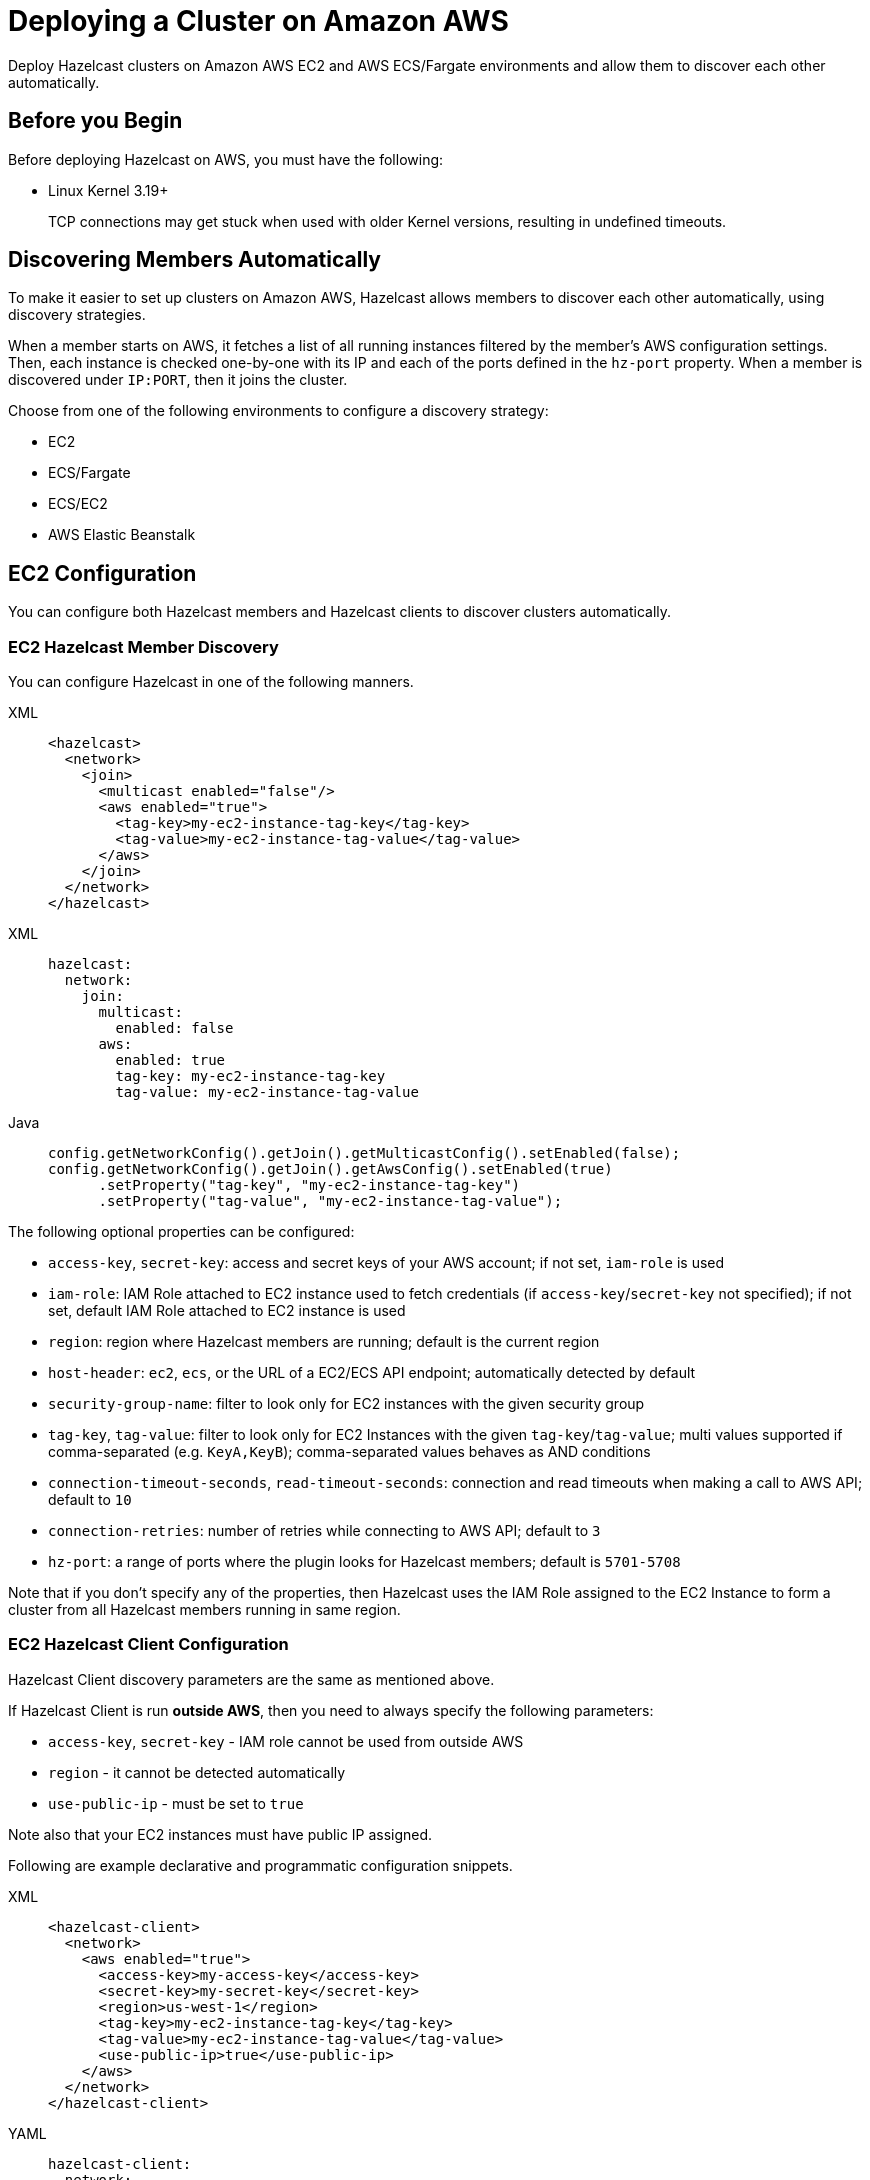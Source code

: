 = Deploying a Cluster on Amazon AWS
:description: Deploy Hazelcast clusters on Amazon AWS EC2 and AWS ECS/Fargate environments and allow them to discover each other automatically.

{description}

== Before you Begin

Before deploying Hazelcast on AWS, you must have the following:

* Linux Kernel 3.19+
+
TCP connections may get stuck when used with older Kernel versions, resulting in undefined timeouts.

== Discovering Members Automatically

To make it easier to set up clusters on Amazon AWS, Hazelcast allows members to discover each other automatically, using discovery strategies.

When a member starts on AWS, it fetches a list of all running instances filtered by the member's AWS configuration settings. Then, each instance is checked one-by-one with its IP and each of the ports defined in the `hz-port` property. When a member is discovered under `IP:PORT`, then it joins the cluster.

Choose from one of the following environments to configure a discovery strategy:

- EC2
- ECS/Fargate
- ECS/EC2
- AWS Elastic Beanstalk

== EC2 Configuration

You can configure both Hazelcast members and Hazelcast clients to discover clusters automatically.

=== EC2 Hazelcast Member Discovery

You can configure Hazelcast in one of the following manners.

[tabs] 
==== 
XML:: 
+ 
-- 
```xml
<hazelcast>
  <network>
    <join>
      <multicast enabled="false"/>
      <aws enabled="true">
        <tag-key>my-ec2-instance-tag-key</tag-key>
        <tag-value>my-ec2-instance-tag-value</tag-value>
      </aws>
    </join>
  </network>
</hazelcast>
```
--
XML:: 
+ 
-- 
```yaml
hazelcast:
  network:
    join:
      multicast:
        enabled: false
      aws:
        enabled: true
        tag-key: my-ec2-instance-tag-key
        tag-value: my-ec2-instance-tag-value
```
--
Java:: 
+ 
-- 
```java
config.getNetworkConfig().getJoin().getMulticastConfig().setEnabled(false);
config.getNetworkConfig().getJoin().getAwsConfig().setEnabled(true)
      .setProperty("tag-key", "my-ec2-instance-tag-key")
      .setProperty("tag-value", "my-ec2-instance-tag-value");
```
--
====

The following optional properties can be configured:

* `access-key`, `secret-key`: access and secret keys of your AWS account; if not set, `iam-role` is used
* `iam-role`: IAM Role attached to EC2 instance used to fetch credentials (if `access-key`/`secret-key` not specified); if not set, default IAM Role attached to EC2 instance is used
* `region`: region where Hazelcast members are running; default is the current region
* `host-header`: `ec2`, `ecs`, or the URL of a EC2/ECS API endpoint; automatically detected by default
* `security-group-name`: filter to look only for EC2 instances with the given security group
* `tag-key`, `tag-value`: filter to look only for EC2 Instances with the given `tag-key`/`tag-value`; multi values supported if comma-separated (e.g. `KeyA,KeyB`); comma-separated values behaves as AND conditions
* `connection-timeout-seconds`, `read-timeout-seconds`: connection and read timeouts when making a call to AWS API; default to `10`
* `connection-retries`: number of retries while connecting to AWS API; default to `3`
* `hz-port`: a range of ports where the plugin looks for Hazelcast members; default is `5701-5708`

Note that if you don't specify any of the properties, then Hazelcast uses the IAM Role assigned to the EC2 Instance to form a cluster from all Hazelcast members running in same region.

=== EC2 Hazelcast Client Configuration

Hazelcast Client discovery parameters are the same as mentioned above.

If Hazelcast Client is run *outside AWS*, then you need to always specify the following parameters:

- `access-key`, `secret-key` - IAM role cannot be used from outside AWS
- `region` - it cannot be detected automatically
- `use-public-ip` - must be set to `true`

Note also that your EC2 instances must have public IP assigned.

Following are example declarative and programmatic configuration snippets.

[tabs] 
==== 
XML:: 
+ 
-- 
```xml
<hazelcast-client>
  <network>
    <aws enabled="true">
      <access-key>my-access-key</access-key>
      <secret-key>my-secret-key</secret-key>
      <region>us-west-1</region>
      <tag-key>my-ec2-instance-tag-key</tag-key>
      <tag-value>my-ec2-instance-tag-value</tag-value>
      <use-public-ip>true</use-public-ip>
    </aws>
  </network>
</hazelcast-client>
```
--
YAML:: 
+ 
-- 
```yaml
hazelcast-client:
  network:
    aws:
      enabled: true
      access-key: my-access-key
      secret-key: my-secret-key
      region: us-west-1
      tag-key: my-ec2-instance-tag-key
      tag-value: my-ec2-instance-tag-value
      use-public-ip: true
```
-- 
Java:: 
+ 
-- 
```java
clientConfig.getNetworkConfig().getAwsConfig()
      .setEnabled(true)
      .setProperty("access-key", "my-access-key")
      .setProperty("secret-key", "my-secret-key")
      .setProperty("region", "us-west-1")
      .setProperty("tag-key", "my-ec2-instance-tag-key")
      .setProperty("tag-value", "my-ec2-instance-tag-value")
      .setProperty("use-public-ip", "true");
```
--
====

== ECS/Fargate Configuration

The plugin works both for *Hazelcast Member Discovery* (forming Hazelcast cluster) and *Hazelcast Client Discovery*.

NOTE: For the detailed description, check out link:https://guides.hazelcast.org/ecs-embedded[Hazelcast Guides: Getting Started with Embedded Hazelcast on ECS].

=== ECS Hazelcast Member Discovery

Make sure that your IAM Task Role has the following permissions:

* `ecs:ListTasks`
* `ecs:DescribeTasks`
* `ec2:DescribeNetworkInterfaces` (needed only if task have public IPs)

Then, you can configure Hazelcast in one of the following manners. Please note that `10.0.*.*` value depends on your VPC CIDR block definition.

[tabs] 
==== 
XML:: 
+ 
-- 
```xml
<hazelcast>
  <network>
    <join>
      <multicast enabled="false"/>
      <aws enabled="true" />
    </join>
    <interfaces enabled="true">
      <interface>10.0.*.*</interface>
    </interfaces>
  </network>
</hazelcast>
```
-- 
YAML:: 
+ 
-- 
```yaml
hazelcast:
  network:
    join:
      multicast:
        enabled: false
      aws:
        enabled: true
    interfaces:
      enabled: true
      interfaces:
        - 10.0.*.*
```
--
Java:: 
+ 
-- 
```java
config.getNetworkConfig().getJoin().getMulticastConfig().setEnabled(false);
config.getNetworkConfig().getJoin().getAwsConfig().setEnabled(true);
config.getNetworkConfig().getInterfaces().setEnabled(true).addInterface("10.0.*.*");
```
--
====

The following optional properties can be configured:

* `access-key`, `secret-key`: access and secret keys of AWS your account; if not set, IAM Task Role is used
* `region`: region where Hazelcast members are running; default is the current region
* `cluster`: ECS cluster short name or ARN; default is the current cluster
* `family`: filter to look only for ECS tasks with the given family name; mutually exclusive with `service-name`
* `service-name`: filter to look only for ECS tasks from the given service; mutually exclusive with `family`
* `host-header`: `ecs` or the URL of a ECS API endpoint; automatically detected by default
* `connection-timeout-seconds`, `read-timeout-seconds`: connection and read timeouts when making a call to AWS API; default to `10`
* `connection-retries`: number of retries while connecting to AWS API; default to `3`
* `hz-port`: a range of ports where the plugin looks for Hazelcast members; default is `5701-5708`

Note that if you don't specify any of the properties, then the plugin discovers all Hazelcast members running in the current ECS cluster.

=== ECS Hazelcast Client Configuration

Hazelcast Client discovery parameters are the same as mentioned above.

If Hazelcast Client is run *outside ECS cluster*, then you need to always specify the following parameters:

- `access-key`
- `secret-key` - IAM role cannot be used from outside AWS
- `region` - it cannot be detected automatically
- `cluster` - it cannot be detected automatically
- `use-public-ip` - must be set to `true`

Note also that your ECS Tasks must have public IPs assigned and your IAM Task Role must have `ec2:DescribeNetworkInterfaces` permission.

Following are example declarative and programmatic configuration snippets.

[tabs] 
==== 
XML:: 
+ 
-- 
```xml
<hazelcast-client>
  <network>
    <aws enabled="true">
      <access-key>my-access-key</access-key>
      <secret-key>my-secret-key</secret-key>
      <region>eu-central-1</region>
      <cluster>my-cluster</cluster>
      <use-public-ip>true</use-public-ip>
    </aws>
  </network>
</hazelcast-client>
```
--
YAML:: 
+ 
-- 
```yaml
hazelcast-client:
  network:
    aws:
      enabled: true
      access-key: my-access-key
      secret-key: my-secret-key
      region: eu-central-1
      cluster: my-cluster
      use-public-ip: true
```
--
Java:: 
+ 
-- 
```java
clientConfig.getNetworkConfig().getAwsConfig()
      .setEnabled(true)
      .setProperty("access-key", "my-access-key")
      .setProperty("secret-key", "my-secret-key")
      .setProperty("region", "eu-central-1")
      .setProperty("cluster", "my-cluster")
      .setProperty("use-public-ip", "true");
```
--
====

== ECS Environment with EC2 Discovery

If you use ECS on EC2 instances (not Fargate), you may also set up your ECS Tasks to use `host` network mode and then use EC2 discovery mode instead of ECS. In that case, your Hazelcast configuration would look as follows.

```yaml
hazelcast:
  network:
    join:
      multicast:
        enabled: false
      aws:
        enabled: true
        host-header: ec2
    interfaces:
      enabled: true
      interfaces:
        - 10.0.*.*
```

All other parameters can be used exactly the same as described in the EC2-related section.

== AWS Elastic Beanstalk

While deploying your application into the Java Platform, please make sure your Elastic Beanstalk Environment Configuration satisfies the following requirements:

* EC2 security groups contain a group which allows the port `5701`
* IAM instance profile contains IAM role which has `ec2:DescribeInstances` permission (or your Hazelcast configuration contains `access-key` and `secret-key`)
* Deployment policy is `Rolling` (instead of the default `All at once` which may cause the whole Hazelcast members to restart at the same time and therefore lose data)

== Preventing Data Loss

By default, Hazelcast distributes partition replicas (backups) randomly and equally among cluster members. However, this is not safe in terms of high availability when a partition and its replicas are stored on the same rack, using the same network, or power source. To deal with that, Hazelcast offers logical partition grouping, so that a partition
itself and its backups would not be stored within the same group. This way Hazelcast guarantees that a possible failure
affecting more than one member at a time will not cause data loss. For more details about partition groups, see xref:clusters:partition-group-configuration.adoc[Partition Group Configuration].

In addition to two built-in grouping options `ZONE_AWARE` and `PLACEMENT_AWARE`, you can customize the formation of
these groups based on the network interfaces of members. For more details about custom groups, see
xref:clusters:partition-group-configuration.adoc[Custom Partition Groups].

=== Multi-Zone Deployments

If `ZONE_AWARE` partition group is enabled, the backups of a partition are always stored in a different availability
zone. Hazelcast supports the `ZONE_AWARE` feature for both EC2 and ECS.

NOTE: When using the `ZONE_AWARE` partition grouping, a cluster spanning multiple Availability Zones (AZ) should have an equal number of members in each AZ. Otherwise, it will result in uneven partition distribution among
the members.

[tabs] 
==== 
XML:: 
+ 
-- 
```xml
<partition-group enabled="true" group-type="ZONE_AWARE" />
```
--
YAML:: 
+ 
-- 
```yaml
hazelcast:
  partition-group:
    enabled: true
    group-type: ZONE_AWARE
```
--
Java:: 
+ 
-- 
```java
config.getPartitionGroupConfig()
    .setEnabled(true)
    .setGroupType(MemberGroupType.ZONE_AWARE);
```
--
====

=== Partition Placement Group Deployments

link:https://docs.aws.amazon.com/AWSEC2/latest/UserGuide/placement-groups.html#placement-groups-partition[AWS Partition Placement Group]
(PPG) ensures low latency between the instances in the same partition of a placement group
and also provides availability since no two partitions share the same underlying hardware. As long as the partitions of a 
PPG contain an equal number of instances, it will be good practice for Hazelcast clusters formed within a single zone.

If EC2 instances belong to a PPG and `PLACEMENT_AWARE` partition group is enabled, then Hazelcast members will be grouped
by the partitions of the PPG. For instance, the Hazelcast members in the first partition of a PPG named `ppg` will belong
to the partition group of `ppg-1`, and those in the second partition will belong to `ppg-2` and so on. Furthermore, these
groups will be specific to each availability zone. That is, they are formed with zone names as well: `us-east-1-ppg-1`,
`us-east-2-ppg-1`, and the like. However, if a Hazelcast cluster spans multiple availability zones then you should
consider using `ZONE_AWARE`.

=== Cluster Placement Group Deployments

link:https://docs.aws.amazon.com/AWSEC2/latest/UserGuide/placement-groups.html#placement-groups-cluster[AWS Cluster Placement Group]
(CPG) ensures low latency by packing instances close together inside an availability zone.
If you favor latency over availability, then CPG will serve your purpose.

NOTE: In the case of CPG, using `PLACEMENT_AWARE` has no effect, so can use the default Hazelcast partition group
strategy.

=== Spread Placement Group Deployments

link:https://docs.aws.amazon.com/AWSEC2/latest/UserGuide/placement-groups.html#placement-groups-spread[AWS Spread Placement Groups]
(SPG) ensures high availability in a single zone by placing each instance in a group on a
distinct rack. It provides better latency than multi-zone deployment, but worse than Cluster Placement Group. SPG is
limited to 7 instances, so if you need a larger Hazelcast cluster within a single zone, you should use PPG instead.

NOTE: In the case of SPG, using `PLACEMENT_AWARE` has no effect, so can use the default Hazelcast partition group
strategy.

[tabs] 
==== 
XML:: 
+ 
-- 
```xml
<partition-group enabled="true" group-type="PLACEMENT_AWARE" />
```
--
YAML:: 
+ 
-- 
```yaml
hazelcast:
  partition-group:
    enabled: true
    group-type: PLACEMENT_AWARE
```
--
Java:: 
+ 
-- 
```java
config.getPartitionGroupConfig()
    .setEnabled(true)
    .setGroupType(MemberGroupType.PLACEMENT_AWARE);
```
--
====

== Autoscaling

Hazelcast is prepared to work correctly within the autoscaling environments. Note that there are two specific requirements to prevent Hazelcast from losing data:

* The number of members in a cluster must not change by more than one at a time
* When a member is launched or terminated, the cluster must be in a safe state

Read about details in the blog post: link:https://hazelcast.com/blog/aws-auto-scaling-with-hazelcast/[AWS Auto Scaling with Hazelcast].

== AWS EC2 Deployment Guide

link:https://hazelcast.com/resources/amazon-ec2-deployment-guide[Download the white paper] "Amazon EC2 Deployment Guide for Hazelcast IMDG".
